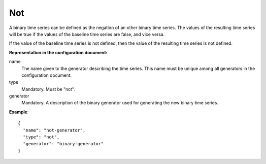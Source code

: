 Not
---

A binary time series can be defined as the negation of an other binary time series.
The values of the resulting time series will be true if the values of the baseline time series are false, and vice versa.

If the value of the baseline time series is not defined, then the value of the resulting time series is not defined.

**Representation in the configuration document:**

name
    The name given to the generator describing the time series.
    This name must be unique among all generators in the configuration document.

type
    Mandatory. Must be "not".

generator
    Mandatory. A description of the binary generator used for generating the new binary time series.


**Example**::

    {
      "name": "not-generator",
      "type": "not",
      "generator": "binary-generator"
    }


